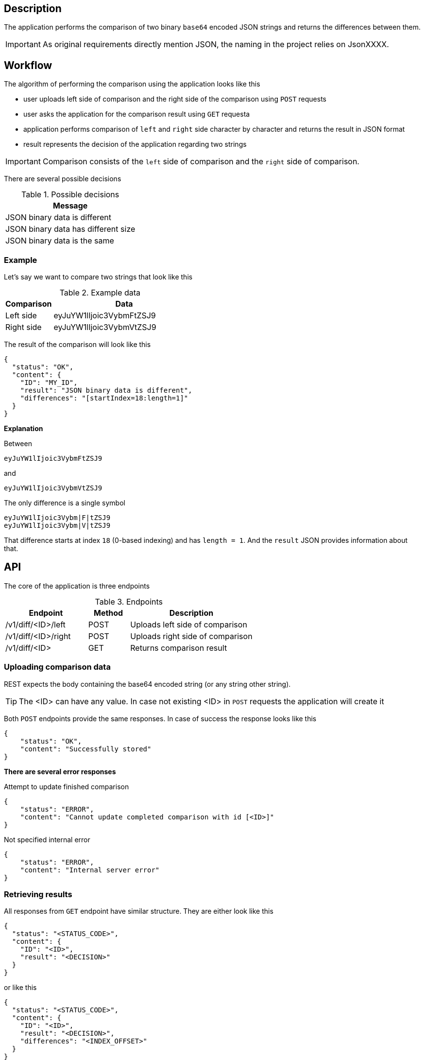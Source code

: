 ifdef::env-github[]
:important-caption: :heavy_exclamation_mark:
:tip-caption: :bulb:
endif::[]

== Description
The application performs the comparison of two binary `base64` encoded JSON strings and returns the differences between them.

IMPORTANT: As original requirements directly mention JSON, the naming in the project relies on JsonXXXX.

== Workflow
The algorithm of performing the comparison using the application looks like this

* user uploads left side of comparison and the right side of the comparison using `POST` requests
* user asks the application for the comparison result using `GET` requesta
* application performs comparison of `left` and `right` side character by character and returns the result in JSON format
* result represents the decision of the application regarding two strings

IMPORTANT: Comparison consists of the `left` side of comparison and the `right` side of comparison.

There are several possible decisions

.Possible decisions
|===
| Message

| JSON binary data is different
| JSON binary data has different size
| JSON binary data is the same
|===

=== Example
Let's say we want to compare two strings that look like this

.Example data
[%header, cols="1d, 3a"]
|===
| Comparison  | Data
| Left side   | eyJuYW1lIjoic3VybmFtZSJ9
| Right side  | eyJuYW1lIjoic3VybmVtZSJ9
|===
The result of the comparison will look like this
----
{
  "status": "OK",
  "content": {
    "ID": "MY_ID",
    "result": "JSON binary data is different",
    "differences": "[startIndex=18:length=1]"
  }
}
----

====
*Explanation*

Between
----
eyJuYW1lIjoic3VybmFtZSJ9
----
and
----
eyJuYW1lIjoic3VybmVtZSJ9
----
The only difference is a single symbol
----
eyJuYW1lIjoic3Vybm|F|tZSJ9
eyJuYW1lIjoic3Vybm|V|tZSJ9
----
That difference starts at index `18` (0-based indexing) and has `length = 1`. And the `result` JSON provides information about that.
====

== API
The core of the application is three endpoints

.Endpoints
[cols="2d, 1a, 3d"]
|===
| Endpoint | Method | Description

| /v1/diff/<ID>/left
| POST
| Uploads left side of comparison

| /v1/diff/<ID>/right
| POST
| Uploads right side of comparison

| /v1/diff/<ID>
| GET
| Returns comparison result
|===

=== Uploading comparison data
REST expects the body containing the base64 encoded string (or any string other string).

[TIP]
====
The <ID> can have any value. In case not existing <ID> in `POST` requests the application will create it
====
Both `POST` endpoints provide the same responses. In case of success the response looks like this
----
{
    "status": "OK",
    "content": "Successfully stored"
}
----

====
*There are several error responses*

.Attempt to update finished comparison
----
{
    "status": "ERROR",
    "content": "Cannot update completed comparison with id [<ID>]"
}
----
.Not specified internal error
----
{
    "status": "ERROR",
    "content": "Internal server error"
}
----
====

=== Retrieving results
All responses from `GET` endpoint have similar structure. They are either look like this
----
{
  "status": "<STATUS_CODE>",
  "content": {
    "ID": "<ID>",
    "result": "<DECISION>"
  }
}
----
or like this
----
{
  "status": "<STATUS_CODE>",
  "content": {
    "ID": "<ID>",
    "result": "<DECISION>",
    "differences": "<INDEX_OFFSET>"
  }
}
----
IMPORTANT: response field `differences` is available only for the decision `JSON binary data is different`.

====
*There are several error responses*

.No comparison found by id
----
{
    "status": "ERROR",
    "content": "No comparison with id [<ID>] found"
}
----
.When some of sides are missing
----
{
    "status": "ERROR",
    "content": "Cannot perform comparison <ID> as [<side>] are missing"
}
----
.Not specified internal error
----
{
    "status": "ERROR",
    "content": "Internal server error"
}
----
====

== How to Run
=== For Windows
----
start.bat
----
or
----
gradlew bootRun
----
=== For Linux
----
./gradlew bootRun
----
By default application is running on `8080` port. You can change it by providing the argument `port` when executing tasks.

==== Example
----
gradlew bootRun -Pport=8081
----
This will start application on port 8081

=== Database
Application uses in-memory H2 database.
You can access it by going to
----
http://localhost:8080/h2-console
----
And setting JDBC URL to
----
jdbc:h2:mem:testdb
----
IMPORTANT: if you changed application port, then H2 will be available on the changed port

== Swagger
By default application is running on `8080`
You can access `swagger` documentation and try REST endpoints by going to
----
http://localhost:8080
----
